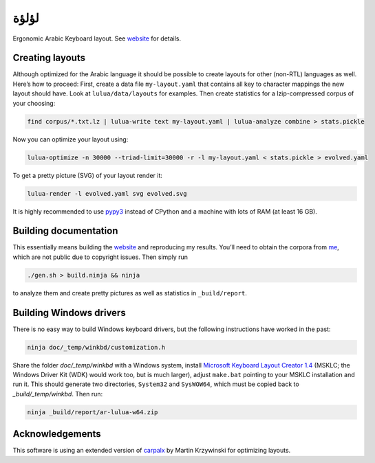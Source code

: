 لؤلؤة
=====

Ergonomic Arabic Keyboard layout. See website_ for details.

.. _website: https://6xq.net/لؤلؤة/

Creating layouts
----------------

Although optimized for the Arabic language it should be possible to create
layouts for other (non-RTL) languages as well. Here’s how to proceed: First,
create a data file ``my-layout.yaml`` that contains all key to character
mappings the new layout should have. Look at ``lulua/data/layouts`` for
examples.  Then create statistics for a lzip-compressed corpus of your
choosing:

.. code:: bash

    find corpus/*.txt.lz | lulua-write text my-layout.yaml | lulua-analyze combine > stats.pickle

Now you can optimize your layout using:

.. code:: bash

   lulua-optimize -n 30000 --triad-limit=30000 -r -l my-layout.yaml < stats.pickle > evolved.yaml

To get a pretty picture (SVG) of your layout render it:

.. code:: bash

   lulua-render -l evolved.yaml svg evolved.svg

It is highly recommended to use pypy3_ instead of CPython and a machine with
lots of RAM (at least 16 GB).

.. _pypy3: http://pypy.org/

Building documentation
----------------------

This essentially means building the website_ and reproducing my results. You’ll
need to obtain the corpora from me_, which are not public due to copyright
issues. Then simply run

.. code:: bash

   ./gen.sh > build.ninja && ninja

to analyze them and create pretty pictures as well as statistics in ``_build/report``.

.. _me: lars+lulua@6xq.net

Building Windows drivers
------------------------

There is no easy way to build Windows keyboard drivers, but the following
instructions have worked in the past:

.. code:: bash

    ninja doc/_temp/winkbd/customization.h

Share the folder `doc/_temp/winkbd` with a Windows system, install `Microsoft
Keyboard Layout Creator 1.4`_ (MSKLC; the Windows Driver Kit (WDK) would work
too, but is much larger), adjust ``make.bat`` pointing to your MSKLC
installation and run it. This should generate two directories, ``System32`` and
``SysWOW64``, which must be copied back to `_build/_temp/winkbd`. Then run:

.. code:: bash

    ninja _build/report/ar-lulua-w64.zip

.. _Microsoft Keyboard Layout Creator 1.4: https://www.microsoft.com/en-us/download/details.aspx?id=22339

Acknowledgements
----------------

This software is using an extended version of carpalx_ by Martin Krzywinski for
optimizing layouts.

.. _carpalx: http://mkweb.bcgsc.ca/carpalx/?typing_effort

